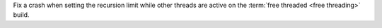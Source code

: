 Fix a crash when setting the recursion limit while other threads are active
on the :term:`free threaded <free threading>` build.
